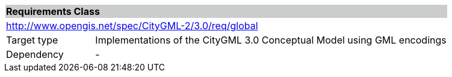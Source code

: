 [[global-requirements-class]]
[cols="1,4",width="100%"]
|===
2+|*Requirements Class* {set:cellbgcolor:#CACCCE}
2+|http://www.opengis.net/spec/CityGML-2/3.0/req/global {set:cellbgcolor:#FFFFFF}
|Target type |Implementations of the CityGML 3.0 Conceptual Model using GML encodings
|Dependency |-
|===
